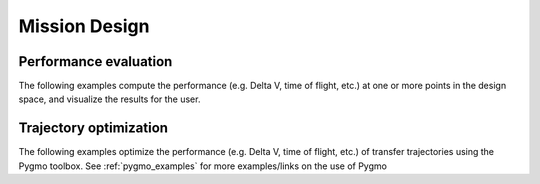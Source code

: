 
.. _mission_design_examples:

=======================
Mission Design
=======================

Performance evaluation
**********************

The following examples compute the performance (e.g. Delta V, time of flight, etc.) at one or more points in the design space, and visualize the results for the user.

.. nbgallery::

  ./tudatpy-examples/mission_design/mga_trajectories.ipynb
  ./tudatpy-examples/mission_design/earth_mars_transfer_window.ipynb
  ./tudatpy-examples/mission_design/low_thrust_earth_mars_transfer_window
  
.. _trajectory_optimization_examples:
  
Trajectory optimization
***********************
  
The following examples optimize the performance (e.g. Delta V, time of flight, etc.) of transfer trajectories using the Pygmo toolbox. See :ref:`pygmo_examples` for more examples/links on the use of Pygmo

.. nbgallery::
  
  ./tudatpy-examples/mission_design/hodographic_shaping_mga_optimization.ipynb
  ./tudatpy-examples/mission_design/cassini1_mga_optimization.ipynb

